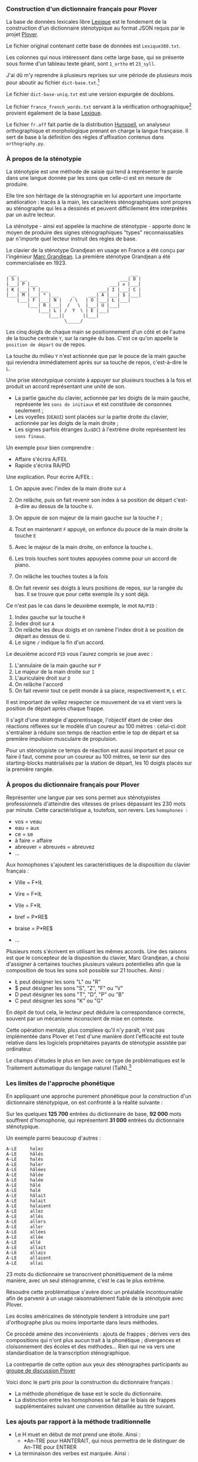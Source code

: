 *** Construction d'un dictionnaire français pour Plover
La base de données lexicales libre [[http://www.lexique.org/][Lexique]] est le fondement de la
construction d'un dictionnaire sténotypique au format JSON requis par
le projet [[http://plover.stenoknight.com/][Plover]].

Le fichier original contenant cette base de données est
~Lexique380.txt~.

Les colonnes qui nous intéressent dans cette large base, qui se
présente sous forme d'un tableau texte géant, sont ~1_ortho~ et
~23_syll~.

J'ai dû m'y reprendre à plusieurs reprises sur une période de
plusieurs mois pour aboutir au fichier ~dict-base.txt~.[fn:1]

Le fichier ~dict-base-uniq.txt~ est une version expurgée de doublons.

Le fichier ~france_french_words.txt~ servant à la vérification
orthographique[fn:2] provient également de la base [[http://www.lexique.org/listes/liste_mots.txt][Lexique]].

Le fichier ~fr.aff~ fait partie de la distribution [[http://hunspell.sourceforge.net/][Hunspell]], un
analyseur orthographique et morphologique prenant en charge la langue
française. Il sert de base à la définition des règles d'affixation
contenus dans ~orthography.py~.

*** À propos de la sténotypie
La sténotypie est une méthode de saisie qui tend à représenter le
parole dans une langue donnée par les sons que celle-ci est en mesure
de produire.

Elle tire son héritage de la sténographie en lui apportant une
importante amélioration : tracés à la main, les caractères
sténographiques sont propres au sténographe qui les a dessinés et
peuvent difficilement être interprétés par un autre lecteur.

La sténotype - ainsi est appelée la machine de sténotypie - apporte
donc le moyen de produire des signes sténographiques "types"
reconnaissables par n'importe quel lecteur instruit des règles de
base.

Le clavier de la sténotype Grandjean en usage en France a été conçu
par l'ingénieur [[http://fr.wikipedia.org/wiki/Marc_Grandjean][Marc Grandjean]]. La première sténotype Grandjean a été
commercialisée en 1923.

#+BEGIN_EXAMPLE
  ___                                           ___
 | S |___                                   ___| D |
 |___| P |___                           ___| ᴎ |___|
 | K |___| T |___                   ___| I |___| C |
 |___| M |___| * |___     _     ___| A |___| $ |___|
     |___| F |___| N |   / \   | O |___| Ł |___|
         |___| R |___|  /   \  |___| U |___|
             |___| L | /  Y  \ | E |___|
                 |___||       ||___|
                       \_____/
#+END_EXAMPLE

Les cinq doigts de chaque main se positionnement d'un côté et de
l'autre de la touche centrale ~Y~, sur la rangée du bas. C'est ce
qu'on appelle la ~position de départ~ ou de repos.

La touche du milieu ~Y~ n'est actionnée que par le pouce de la main
gauche qui reviendra immédiatement après sur sa touche de repos,
c'est-à-dire le ~L~.

Une prise sténotypique consiste à appuyer sur plusieurs touches à la
fois et produit un accord représentant une unité de son.


- La partie gauche du clavier, actionnée par les doigts de la main
  gauche, représente les ~sons de initiaux~ et est constituée de
  consonnes seulement ;
- Les voyelles (~OEAUI~) sont placées sur la partie droite du clavier,
  actionnée par les doigts de la main droite ;
- Les signes parfois étranges (~Łᴎ$DC~) à l'extrême droite
  représentent les ~sons finaux~.

Un exemple pour bien comprendre :

- Affaire s'écrira A/FEŁ
- Rapide  s'écrira RA/PID

Une explication. Pour écrire A/FEŁ :

1) On appuie avec l'index de la main droite sur ~A~
2) On relâche, puis on fait revenir son index à sa position de départ
   c'est-à-dire au dessus de la touche ~U~.

3) On appuie de son majeur de la main gauche sur la touche ~F~ ;
4) Tout en maintenant ~F~ appuyé, on enfonce du pouce de la main
   droite la touche ~E~
5) Avec le majeur de la main droite, on enfonce la touche ~Ł~.
6) Les trois touches sont toutes appuyées comme pour un accord de
   piano.
7) On relâche les touches toutes à la fois
8) On fait revenir ses doigts à leurs positions de repos, sur la rangée
   du bas. Il se trouve que pour cette exemple ils y sont déjà.

Ce n'est pas le cas dans le deuxième exemple, le mot ~RA/PID~ :

1) Index gauche sur la touche ~R~
2) Index droit sur ~A~
3) On relâche les deux doigts et on ramène l'index droit à se position
   de départ au dessus de ~U~.
4) Le signe ~/~ indique la fin d'un accord.

Le deuxième accord ~PID~ vous l'aurez compris se joue avec :

5) L'annulaire de la main gauche sur ~P~
6) Le majeur de la main droite sur ~I~
7) L'auriculaire droit sur ~D~
8) On relâche l'accord
9) On fait revenir tout ce petit monde à sa place, respectivement ~M~,
   ~Ł~ et ~C~.

Il est important de veillez respecter ce mouvement de va et vient vers
la position de départ après chaque frappe.

Il s'agit d'une stratégie d'apprentissage, l'objectif étant de créer
des réactions réflexes sur le modèle d'un coureur au 100 mètres :
celui-ci doit s'entraîner à réduire son temps de réaction entre le top
de départ et sa première impulsion musculaire de propulsion.

Pour un sténotypiste ce temps de réaction est aussi important et pour
ce faire il faut, comme pour un coureur au 100 mètres, se tenir sur
des starting-blocks matérialisés par la station de départ, les 10
doigts placés sur la première rangée.

*** À propos du dictionnaire français pour Plover
Représenter une langue par ses sons permet aux sténotypistes
professionnels d'atteindre des vitesses de prises dépassant les 230
mots par minute. Cette caractéristique a, toutefois, son revers. Les
~homophones~  :

- vos = veau
- eau = aux
- ce = se
- à faire = affaire
- abreuver = abreuvés = abreuvez
- ...


Aux homophones s'ajoutent les caractéristiques de la disposition
du clavier français :

- Ville  = F*IŁ
- Vire   = F*IŁ
- Vile   = F*IŁ

- bref   = P*RE$
- braise = P*RE$
- ...

Plusieurs mots s'écrivent en utilisant les mêmes accords. Une des
raisons est que le concepteur de la disposition du clavier, Marc
Grandjean, a choisi d'assigner à certaines touches plusieurs valeurs
potentielles afin que la composition de tous les sons soit possible sur
21 touches. Ainsi :

- Ł peut désigner les sons "L" ou "R"
- $ peut désigner les sons "S", "Z", "F" ou "V"
- D peut désigner les sons "T", "D", "P" ou "B"
- C peut désigner les sons "K" ou "G"

En dépit de tout cela, le lecteur peut déduire la correspondance
correcte, souvent par un mécanisme inconscient de mise en contexte.

Cette opération mentale, plus complexe qu'il n'y paraît, n'est pas
implémentée dans Plover et l'est d'une manière dont l'efficacité est
toute relative dans les logiciels propriétaires payants de
sténotypie assistée par ordinateur.

Le champs d'études le plus en lien avec ce type de problématiques est
le Traitement automatique du langage naturel (TalN).[fn:3]

*** Les limites de l'approche phonétique
En appliquant une approche purement phonétique pour la construction
d'un dictionnaire sténotypique, on est confronté à la réalité suivante :

Sur les quelques *125 700* entrées du dictionnaire de base, *92 000*
mots souffrent d'homophonie, qui représentent *31 000* entrées du
dictionnaire sténotypique.

Un exemple parmi beaucoup d'autres :

#+BEGIN_EXAMPLE
A-LE 	 halez
A-LE 	 hâlés
A-LE 	 halés
A-LE 	 haler
A-LE 	 hâlées
A-LE 	 hâlée
A-LE 	 halée
A-LE 	 hâlé
A-LE 	 halé
A-LE 	 hâlait
A-LE 	 halait
A-LE 	 halaient
A-LE 	 allez
A-LE 	 allés
A-LE 	 allers
A-LE 	 aller
A-LE 	 allées
A-LE 	 allée
A-LE 	 allé
A-LE 	 allait
A-LE 	 allais
A-LE 	 allaient
A-LE 	 allai
#+END_EXAMPLE
23 mots du dictionnaire se transcrivent phonétiquement de la même
manière, avec un seul sténogramme, c'est le cas le plus extrême.

Résoudre cette problématique s'avère donc un préalable incontournable
afin de parvenir à un usage raisonnablement fiable de la sténotypie
avec Plover.

Les écoles américaines de sténotypie tendent à introduire une part
d'orthographe plus ou moins importante dans leurs méthodes.

Ce procédé amène des inconvénients : ajouts de frappes ; dérives vers
des compositions qui n'ont plus aucun trait à la phonétique ;
divergences et cloisonnement des écoles et des méthodes... Rien qui ne
va vers une standardisation de la transcription sténographique.

La contrepartie de cette option aux yeux des sténographes participants
au [[https://groups.google.com/forum/#!forum/ploversteno][groupe de discussion Plover]]

Voici donc le parti pris pour la construction du dictionnaire français :

- La méthode phonétique de base est le socle du dictionnaire.
- La distinction entre les homophones se fait par le biais de frappes
  supplémentaires suivant une convention détaillée au titre suivant.

*** Les ajouts par rapport à la méthode traditionnelle
- Le H muet en début de mot prend une étoile. Ainsi :
  - *An-TRE pour HANTERAIT, qui nous permettra de le distinguer de An-TRE pour ENTRER
- La terminaison des verbes est marquée. Ainsi :
| Phonétique  | orthographe | Ortho-phonétique | Ortho-ergonomico-phonétique |
|-------------+-------------+------------------+-----------------------------|
| TROU-P*L    | trouble     | TROU-P*L         | TROU-P*L                    |
| TROU-P*L    | troubles    | TROU-P*L-$       | TROU-P*L$C                  |
| TROU-P*L    | troublent   | TROU-P*L-EᴎD     | TROU-P*LEᴎD                 |
|-------------+-------------+------------------+-----------------------------|
| TROU-P*LAn  | troublant   | TROU-P*LAᴎ       | TROU-P*LAᴎ                  |
| TROU-P*LAn  | troublants  | TROU-P*LAᴎ-$     | TROU-P*LAᴎ$C                |
| TROU-P*LAnD | troublante  | TROU-P*LAᴎD      | TROU-P*LAᴎD                 |
| TROU-P*LAnD | troublantes | TROU-P*LAᴎD-$    | TROU-P*LAᴎD-$C              |
|-------------+-------------+------------------+-----------------------------|
| TROU-P*LE   | troubler    | TROU-P*LE        | TROU-P*LE                   |
| TROU-P*LE   | troublez    | TROU-P*LE-$      | TROU-P*LE$C                 |
| TROU-P*LE   | troublé     | TROU-P*LE-E      | TROU-P*LE-E                 |
| TROU-P*LE   | troublés    | TROU-P*LE-E$     | TROU-P*LE-E$C               |
| TROU-P*LE   | troublée    | TROU-P*LE-EU     | TROU-P*LEU                  |
| TROU-P*LE   | troublées   | TROU-P*LE-EU$    | TROU-P*LEU$C                |
| TROU-P*LE   | troublais   | TROU-P*LE-AI$    | TROU-P*LEŁ$C                |
| TROU-P*LE   | troublait   | TROU-P*LE-AID    | TROU-P*LEIᴎD                |
| TROU-P*LE   | troublaient | TROU-P*LE-EᴎD    | TROU-P*LE-EᴎD               |
| TROU-P*LE   | troublai    | TROU-P*LE-*      | TROU-P*LE                   |
|-------------+-------------+------------------+-----------------------------|
| TROU-P*LA   | troubla     | TROU-P*LA        | TROU-P*LA                   |
| TROU-P*LA   | troublât    | TROU-P*LA-*      | TROU-P*LA                   |
|-------------+-------------+------------------+-----------------------------|
| TROU-P*L-RE | troublerais | TROU-P*L-RE-AI$  | TROU-P*L-RE                 |
| TROU-P*L-RE | troublerait | TROU-P*L-RE-AID  | TROU-P*L-RE                 |
#+TBLFM: "$4"="$1"
*** La disposition des touches sur le clavier d'ordinateur
La disposition
**** AZERTY
#+BEGIN_EXAMPLE
 ___ ___ ___ ___ ___ ___ ___ ___ ___ ___ ___ ___ _____
|A  |Z  |E  |R  |T  |Y  |U  |I  |O  |P  |^  |$  |Enter|
|___|___|___|___|___|___|___|___|___|___|___|___|     |
 |Q  |S  |D  |F  |G  |H  |J  |K  |L  |M  |Ù  |*  |  ⏎ |
_|___|___|___|___|___|___|___|___|___|___|___|___|____|
   |W  |X  |C  |V  |B  |N  |,  |;  |:  |!  |⇧         |
___|___|___|___|___|___|___|___|___|___|___|__________|
#+END_EXAMPLE
**** Clavier sténotypique anglosaxon en usage dans Plover
#+BEGIN_EXAMPLE
 ___ ___ ___ ___ ___ ___ ___ ___ ___ ___ ___ ___ _____
|S  |T  |P  |H  |*  |*  |F  |P  |L  |T  |D  |   |     |
|__a|__z|__e|__r|__t|__y|__u|__i|__o|__p|__^|___|     |
 |S  |K  |W  |R  |*  |*  |R  |B  |G  |S  |Z  |   |    |
_|__q|__s|__d|__f|__g|__h|__j|__k|__l|__m|__ù|___|____|
   |   |   |A  |O  |   |E  |U  |   |   |   |          |
___|___|___|__c|__v|___|__n|__,|___|___|___|__________|
#+END_EXAMPLE
**** Disposition Grandjean sur un clavier d'ordinateur possibilité n°1
#+BEGIN_EXAMPLE
 ___ ___ ___ ___ ___ ___ ___ ___ ___ ___ ___ ___ _____
|S  |P  |T  |*  |N  |O  |A  |I  |ᴎ  |D  |Z  |   |     |
|__a|__z|__e|__r|__t|__y|__u|__i|__o|__p|__^|___|     |
 |K  |M  |F  |R  |L  |E  |U  |Ł  |$  |C  |Q  |   |    |
_|__q|__s|__d|__f|__g|__h|__j|__k|__l|__m|__ù|___|____|
   |   |   |   |L  |Y  |E  |   |   |   |   |          |
___|___|___|___|__v|__b|__n|___|___|___|___|__________|
#+END_EXAMPLE
**** Disposition Grandjean sur un clavier d'ordinateur possibilité n°2
#+BEGIN_EXAMPLE
 ___ ___ ___ ___ ___ ___ ___ ___ ___ ___ ___ ___ _____
|S  |P  |T  |*  |N  |   |O  |A  |I  |ᴎ  |D  |   |     |
|__a|__z|__e|__r|__t|___|__u|__i|__o|__p|__^|___|     |
 |K  |M  |F  |R  |L  |   |E  |U  |Ł  |$  |C  |   |    |
_|__q|__s|__d|__f|__g|___|__j|__k|__l|__m|__ù|___|
   |   |   |   |L  |Y  |E  |   |   |   |   |          |
___|___|___|___|__v|__b|__n|___|___|___|___|__________|
#+END_EXAMPLE

* Renvois
[fn:1] Le fichier est une correspondance orthographe<-->sténogramme
selon la disposition de clavier sténotypique français. Se rapporter à
[[https://github.com/azizyemloul/plover-france][Plover-france]] pour plus d'informations.

[fn:2] https://groups.google.com/forum/#!topic/ploversteno/pO6WVs9MzK8

[fn:3] Ceci est une piste de travail que je souhaiterai éprouver
notamment dans le cadre de ce projet Plover mais dont la technicité
requière une implication exceptionnelle.

#  LocalWords:  Plover sténotypique texte JSON LocalWords Grandjean
#  LocalWords:  Hunspell orthography.py
